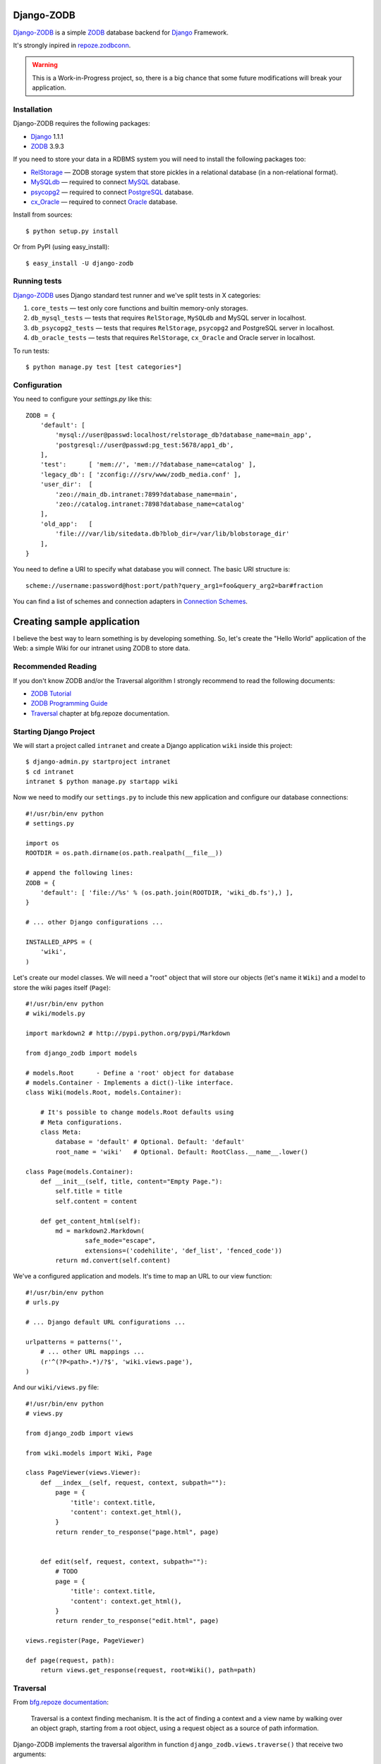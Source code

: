 Django-ZODB
===========

`Django-ZODB`_ is a simple `ZODB`_ database backend for `Django`_ Framework.

It's strongly inpired in `repoze.zodbconn`_.

.. Warning:: This is a Work-in-Progress project, so, there is a big chance that
   some future modifications will break your application.

Installation
------------

Django-ZODB requires the following packages:

* `Django`_ 1.1.1
* `ZODB`_ 3.9.3

If you need to store your data in a RDBMS system you will need to install the
following packages too:

* `RelStorage`_ — ZODB storage system that store pickles in a relational
  database (in a non-relational format).
* `MySQLdb`_ — required to connect `MySQL`_ database.
* `psycopg2`_ — required to connect `PostgreSQL`_ database.
* `cx_Oracle`_ — required to connect `Oracle`_ database.

Install from sources::

    $ python setup.py install

Or from PyPI (using easy_install)::

    $ easy_install -U django-zodb

Running tests
-------------

`Django-ZODB`_ uses Django standard test runner and we've split tests in X
categories:

1. ``core_tests`` — test only core functions and builtin memory-only storages.
2. ``db_mysql_tests`` — tests that requires ``RelStorage``, ``MySQLdb`` and MySQL
   server in localhost.
3. ``db_psycopg2_tests`` — tests that requires ``RelStorage``, ``psycopg2`` and
   PostgreSQL server in localhost.
4. ``db_oracle_tests`` — tests that requires ``RelStorage``, ``cx_Oracle`` and Oracle
   server in localhost.

To run tests::

    $ python manage.py test [test categories*]


Configuration
-------------

You need to configure your `settings.py` like this::

    ZODB = {
        'default': [
            'mysql://user@passwd:localhost/relstorage_db?database_name=main_app',
            'postgresql://user@passwd:pg_test:5678/app1_db',
        ],
        'test':      [ 'mem://', 'mem://?database_name=catalog' ],
        'legacy_db': [ 'zconfig:///srv/www/zodb_media.conf' ],
        'user_dir':  [
            'zeo://main_db.intranet:7899?database_name=main',
            'zeo://catalog.intranet:7898?database_name=catalog'
        ],
        'old_app':   [
            'file:///var/lib/sitedata.db?blob_dir=/var/lib/blobstorage_dir'
        ],
    }

You need to define a URI to specify what database you will connect. The basic
URI structure is::

    scheme://username:password@host:port/path?query_arg1=foo&query_arg2=bar#fraction

You can find a list of schemes and connection adapters in `Connection Schemes`_.

Creating sample application
===========================

I believe the best way to learn something is by developing something. So, let's
create the "Hello World" application of the Web: a simple Wiki for our
intranet using ZODB to store data.

Recommended Reading
-------------------

If you don't know ZODB and/or the Traversal algorithm I strongly recommend to
read the following documents:

* `ZODB Tutorial`_
* `ZODB Programming Guide`_
* `Traversal`_ chapter at bfg.repoze documentation.

Starting Django Project
-----------------------

We will start a project called ``intranet`` and create a Django application
``wiki`` inside this project::

    $ django-admin.py startproject intranet
    $ cd intranet
    intranet $ python manage.py startapp wiki

Now we need to modify our ``settings.py`` to include this new application and
configure our database connections::

    #!/usr/bin/env python
    # settings.py

    import os
    ROOTDIR = os.path.dirname(os.path.realpath(__file__))

    # append the following lines:
    ZODB = {
        'default': [ 'file://%s' % (os.path.join(ROOTDIR, 'wiki_db.fs'),) ],
    }

    # ... other Django configurations ...

    INSTALLED_APPS = (
        'wiki',
    )

Let's create our model classes. We will need a "root" object that will store our
objects (let's name it ``Wiki``) and a model to store the wiki pages itself
(``Page``)::

    #!/usr/bin/env python
    # wiki/models.py

    import markdown2 # http://pypi.python.org/pypi/Markdown

    from django_zodb import models

    # models.Root      - Define a 'root' object for database
    # models.Container - Implements a dict()-like interface.
    class Wiki(models.Root, models.Container):

        # It's possible to change models.Root defaults using
        # Meta configurations.
        class Meta:
            database = 'default' # Optional. Default: 'default'
            root_name = 'wiki'   # Optional. Default: RootClass.__name__.lower()

    class Page(models.Container):
        def __init__(self, title, content="Empty Page."):
            self.title = title
            self.content = content

        def get_content_html(self):
            md = markdown2.Markdown(
                    safe_mode="escape",
                    extensions=('codehilite', 'def_list', 'fenced_code'))
            return md.convert(self.content)


We've a configured application and models. It's time to map an URL to our view
function::

    #!/usr/bin/env python
    # urls.py

    # ... Django default URL configurations ...

    urlpatterns = patterns('',
        # ... other URL mappings ...
        (r'^(?P<path>.*)/?$', 'wiki.views.page'),
    )

And our ``wiki/views.py`` file::

    #!/usr/bin/env python
    # views.py

    from django_zodb import views

    from wiki.models import Wiki, Page

    class PageViewer(views.Viewer):
        def __index__(self, request, context, subpath=""):
            page = {
                'title': context.title,
                'content': context.get_html(),
            }
            return render_to_response("page.html", page)


        def edit(self, request, context, subpath=""):
            # TODO
            page = {
                'title': context.title,
                'content': context.get_html(),
            }
            return render_to_response("edit.html", page)

    views.register(Page, PageViewer)

    def page(request, path):
        return views.get_response(request, root=Wiki(), path=path)

Traversal
---------

From `bfg.repoze documentation`_:

    Traversal is a context finding mechanism. It is the act of finding a context and
    a view name by walking over an object graph, starting from a root object, using
    a request object as a source of path information.

Django-ZODB implements the traversal algorithm in function
``django_zodb.views.traverse()`` that receive two arguments:

* ``root`` — an instance of Root model.
* ``path`` — a string with the path to be traversed.

And return a callable ``views.Viewer`` object that receive ``request`` as argument
and returns a ``HttpResponse()``::

    def view_function(request, path):
        viewer = traverse(root, path)
        return viewer(request)


The module `django_zodb.views` also provides a utility function that raises an
``Http404()`` when the ``path`` points to a non-existent model object. You can
use this function to replace the following code structure::

        from django_zodb import views

        try:
            context, view_name = traverse(root, path)
        except django.views.ContextNotFound:
            raise Http404("Page '%s' not found." % (path,))

With a simple function call::

        from django_zodb.views import traverse_or_404

        context, view_name = traverse_or_404(root, path, "Object not found.")

You can read more about about traversal at `bfg.repoze documentation`_

.. Connection Schemes:

Connection Schemes
------------------

``mem:`` (``ZODB.MappingStorage.MappingStorage``)
~~~~~~~~~~~~~~~~~~~~~~~~~~~~~~~~~~~~~~~~~~~~~~~~~

Returns a in memory storage.

URIs Examples::

    mem
    mem:
    mem://
    mem?database_name=memory

Optional Arguments
''''''''''''''''''

* See `Common arguments`_.
* See `Blob storage arguments`_.

``file:`` (``ZODB.FileStorage.FileStorage.FileStorage``)
~~~~~~~~~~~~~~~~~~~~~~~~~~~~~~~~~~~~~~~~~~~~~~~~~~~~~~~~

Returns a database stored in a file.

URIs Examples::

    file:///tmp/Data.fs
    file:///tmp/main.db#database_name=file

Required Arguments
''''''''''''''''''

* ``path`` (``str``) - absolute path to file where database will be stored.

Optional Arguments (and default values)
'''''''''''''''''''''''''''''''''''''''

* ``create=False`` (``bool``) -
* ``read_only=False`` (``bool``) -
* ``quota=None`` (``int``) - Storage quota. Disabled (``None``) by default.
* See `Common arguments`_.
* See `Blob storage arguments`_.

``zconfig:`` (``ZODB.DB.DB``)
~~~~~~~~~~~~~~~~~~~~~~~~~~~~~

Returns database (or databases) specified in ZCML configuration file.

.. Note:: This scheme has some small differences with other schemes because it
   returns a DB object instead of a Storage. It's a problem only in cases where
   you are creating the connection 'by hand' instead of use a high level API.

URIs Examples::

    zconfig:///my/app/zodb_config.zcml
    zconfig:///my/app/zodb_config.zcml#main

Required Arguments
''''''''''''''''''

* ``path`` (``str``) - absolute path to file where database will be stored.

Optional Arguments (and default values)
'''''''''''''''''''''''''''''''''''''''

* ``#fragment=''`` (``str``) - Get only an specific database. By default
  (``''``) get only the first database specified in configuration file. We
  don't use a query argument (``&arg=...``) to specify database name to
  keep compatibility with `repoze.zodbconn`_.

``zeo:`` (``ZEO.ClientStorage.ClientStorage``)
~~~~~~~~~~~~~~~~~~~~~~~~~~~~~~~~~~~~~~~~~~~~~~

Returns a connection to a ZEO server.

TODO


``mysql:`` (``RelStorage``)
~~~~~~~~~~~~~~~~~~~~~~~~~~~

.. Warning:: Not Implemented yet.

``postgresql`` (``RelStorage``)
~~~~~~~~~~~~~~~~~~~~~~~~~~~~~~~

.. Warning:: Not Implemented yet.

.. _`Common arguments`:

Common arguments
~~~~~~~~~~~~~~~~

XXX

.. _`Blob storage arguments`:

Blob storage arguments
~~~~~~~~~~~~~~~~~~~~~~~~~~~~~~~

XXX



.. Opening a database
.. ~~~~~~~~~~~~~~~~~~
..
.. To open a ZODB database you use::
..
..     from django_zodb.database import open_database
..     db = open_database('db1')
..
.. The ``open_database()`` function will use ``settings.ZODB['db1']`` specifications to
.. establish a database connection and returns a ZODB's ``DB()`` object.

.. _Django-ZODB: http://triveos.github.com/django-zodb/
.. _ZODB: http://pypi.python.org/pypi/ZODB3
.. _Django: http://www.djangoproject.com/
.. _RelStorage: http://pypi.python.org/pypi/RelStorage/
.. _MySQLdb: http://pypi.python.org/pypi/MySQL-python/
.. _MySQL: http://www.mysql.com/
.. _psycopg2: http://pypi.python.org/pypi/psycopg2/
.. _PostgreSQL: http://www.postgresql.org/
.. _cx_Oracle: http://pypi.python.org/pypi/cx_Oracle/
.. _Oracle: http://www.oracle.com/
.. _repoze.zodbconn: http://docs.repoze.org/zodbconn/
.. _ZODB Tutorial: http://www.zodb.org/documentation/tutorial.html
.. _ZODB programming guide: http://www.zodb.org/documentation/guide/index.html
.. _Traversal: http://docs.repoze.org/bfg/current/narr/traversal.html
.. _bfg.repoze documentation: http://docs.repoze.org/bfg/1.3/
